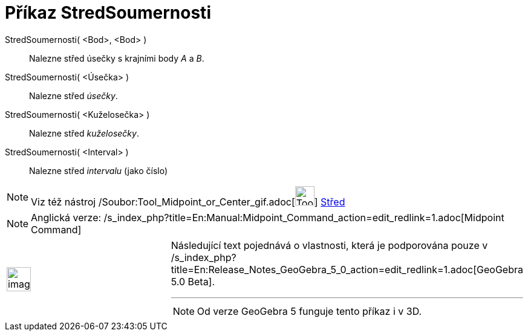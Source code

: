 = Příkaz StredSoumernosti
ifdef::env-github[:imagesdir: /cs/modules/ROOT/assets/images]

StredSoumernosti( <Bod>, <Bod> )::
  Nalezne střed úsečky s krajními body _A_ a _B_.
StredSoumernosti( <Úsečka> )::
  Nalezne střed _úsečky_.
StredSoumernosti( <Kuželosečka> )::
  Nalezne střed _kuželosečky_.
StredSoumernosti( <Interval> )::
  Nalezne střed _intervalu_ (jako číslo)

[NOTE]
====

Viz též nástroj /Soubor:Tool_Midpoint_or_Center_gif.adoc[image:Tool_Midpoint_or_Center.gif[Tool Midpoint or
Center.gif,width=32,height=32]] xref:/tools/Střed.adoc[Střed]

====

[NOTE]
====

Anglická verze: /s_index_php?title=En:Manual:Midpoint_Command_action=edit_redlink=1.adoc[Midpoint Command]

====

[width="100%",cols="50%,50%",]
|===
a|
image:Ambox_content.png[image,width=40,height=40]

a|
Následující text pojednává o vlastnosti, která je podporována pouze v
/s_index_php?title=En:Release_Notes_GeoGebra_5_0_action=edit_redlink=1.adoc[GeoGebra 5.0 Beta].

'''''

[NOTE]
====

Od verze GeoGebra 5 funguje tento příkaz i v 3D.

====

|===
